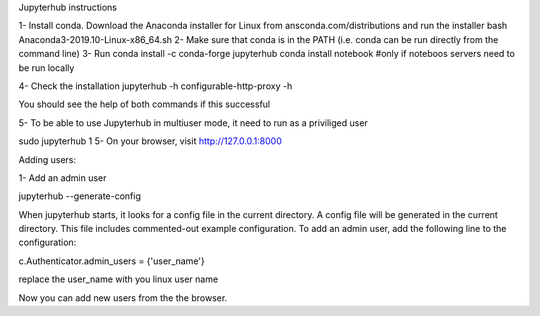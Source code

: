 Jupyterhub instructions

1- Install conda. Download the Anaconda installer for Linux from ansconda.com/distributions and run the installer
bash Anaconda3-2019.10-Linux-x86_64.sh 
2- Make sure that conda is in the PATH (i.e. conda can be run directly from the command line)
3- Run 
conda install -c conda-forge jupyterhub
conda install notebook #only if noteboos servers need to be run locally


4- Check the installation 
jupyterhub -h
configurable-http-proxy -h

You should see the help of both commands if this successful

5- To be able to use Jupyterhub in multiuser mode, it need to run as a priviliged user

sudo jupyterhub
1
5- On your browser, visit http://127.0.0.1:8000

Adding users:

1- Add an admin user

jupyterhub --generate-config

When jupyterhub starts, it looks for a config file in the current directory.
A config file will be generated in the current directory. This file includes commented-out example configuration.
To add an admin user, add the following line to the configuration:

c.Authenticator.admin_users = {'user_name'}

replace the user_name with you linux user name

Now you can add new users from the the browser.



